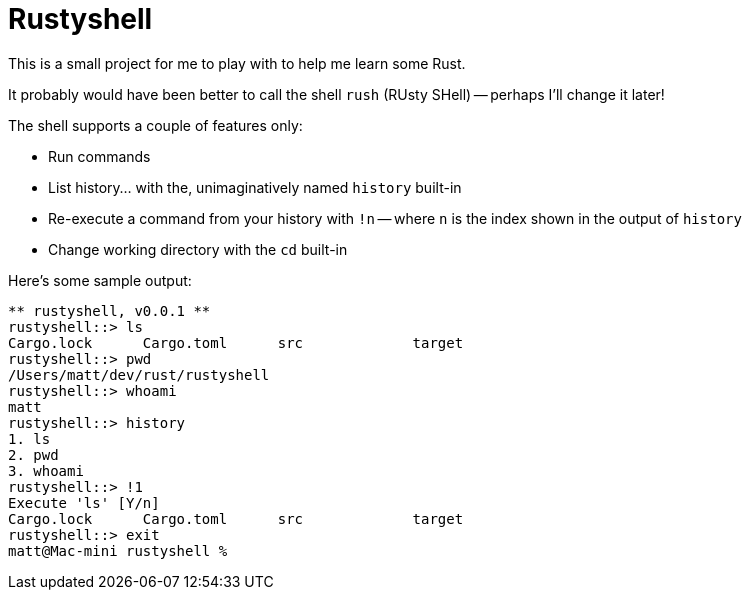= Rustyshell

This is a small project for me to play with to help me learn some Rust.

It probably would have been better to call the shell `rush` (RUsty SHell) --
perhaps I'll change it later!

The shell supports a couple of features only:

* Run commands
* List history... with the, unimaginatively named `history` built-in
* Re-execute a command from your history with `!n` -- where `n` is the index shown in the output of `history`
* Change working directory with the `cd` built-in

Here's some sample output:

[source, bash]
** rustyshell, v0.0.1 **
rustyshell::> ls
Cargo.lock	Cargo.toml	src		target
rustyshell::> pwd
/Users/matt/dev/rust/rustyshell
rustyshell::> whoami
matt
rustyshell::> history
1. ls
2. pwd
3. whoami
rustyshell::> !1
Execute 'ls' [Y/n]
Cargo.lock	Cargo.toml	src		target
rustyshell::> exit
matt@Mac-mini rustyshell %
